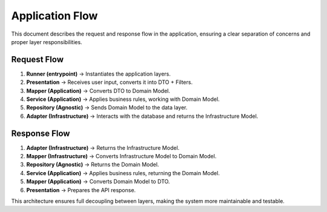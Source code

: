 .. _application_flow:

===================
Application Flow
===================

This document describes the request and response flow in the application, ensuring a clear separation of concerns and proper layer responsibilities.

Request Flow
============

1. **Runner (entrypoint)** → Instantiates the application layers.
2. **Presentation** → Receives user input, converts it into DTO + Filters.
3. **Mapper (Application)** → Converts DTO to Domain Model.
4. **Service (Application)** → Applies business rules, working with Domain Model.
5. **Repository (Agnostic)** → Sends Domain Model to the data layer.
6. **Adapter (Infrastructure)** → Interacts with the database and returns the Infrastructure Model.

Response Flow
=============

1. **Adapter (Infrastructure)** → Returns the Infrastructure Model.
2. **Mapper (Infrastructure)** → Converts Infrastructure Model to Domain Model.
3. **Repository (Agnostic)** → Returns the Domain Model.
4. **Service (Application)** → Applies business rules, returning the Domain Model.
5. **Mapper (Application)** → Converts Domain Model to DTO.
6. **Presentation** → Prepares the API response.

This architecture ensures full decoupling between layers, making the system more maintainable and testable.

